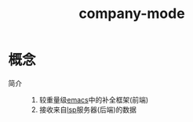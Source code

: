:PROPERTIES:
:ID:       08cef6cf-a442-48f3-8fc1-e07ffdf365fe
:END:
#+title: company-mode


* 概念
- 简介 ::
  1. 较重量级[[id:42689b29-37d3-457a-be3a-be8d83cfaf74][emacs]]中的补全框架(前端)
  2. 接收来自[[id:ef5b7883-d43b-4765-bdc9-daf62b50a036][lsp]]服务器(后端)的数据
